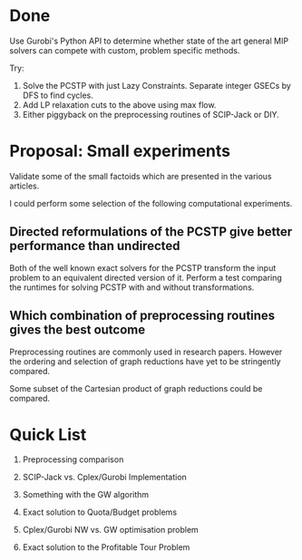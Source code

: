 * Done

Use Gurobi's Python API to determine whether state of the art general MIP solvers can compete with custom,
problem specific methods.

Try:
1. Solve the PCSTP with just Lazy Constraints. Separate integer GSECs by DFS to find cycles.
2. Add LP relaxation cuts to the above using max flow.
3. Either piggyback on the preprocessing routines of SCIP-Jack or DIY.


* Proposal: Small experiments

Validate some of the small factoids which are presented in the various articles.

I could perform some selection of the following computational experiments.

** Directed reformulations of the PCSTP give better performance than undirected
Both of the well known exact solvers for the PCSTP transform the input problem to an equivalent directed
version of it. Perform a test comparing the runtimes for solving PCSTP with and without transformations.

** Which combination of preprocessing routines gives the best outcome
Preprocessing routines are commonly used in research papers. However the ordering and selection of graph
reductions have yet to be stringently compared.

Some subset of the Cartesian product of graph reductions could be compared.


* Quick List

1. Preprocessing comparison

2. SCIP-Jack vs. Cplex/Gurobi Implementation

3. Something with the GW algorithm

4. Exact solution to Quota/Budget problems

5. Cplex/Gurobi NW vs. GW optimisation problem

6. Exact solution to the Profitable Tour Problem
